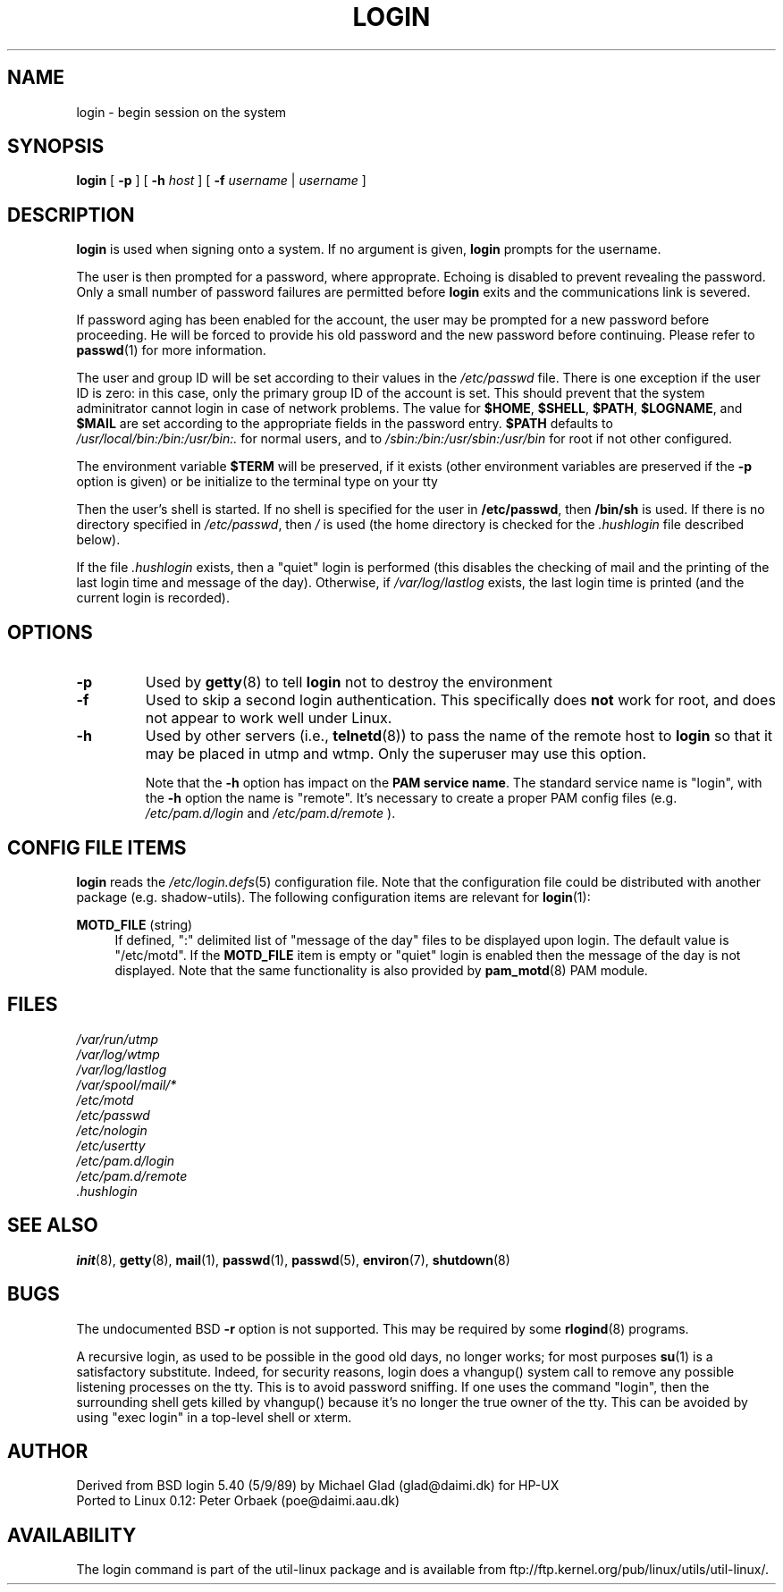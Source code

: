 .\" Copyright 1993 Rickard E. Faith (faith@cs.unc.edu)
.\" May be distributed under the GNU General Public License
.TH LOGIN 1 "March 2009" "util-linux" "User Commands"
.SH NAME
login \- begin session on the system
.SH SYNOPSIS
.B login
[
.BR \-p
] [
.BR \-h
.IR host
] [
.BR \-f
.IR username
|
.IR username
]
.SH DESCRIPTION
.B login
is used when signing onto a system.
If no argument is given,
.B login
prompts for the username.

The user is then prompted for a password, where approprate.  Echoing is
disabled to prevent revealing the password. Only a small number of password
failures are permitted before
.B login
exits and the communications link is severed.

If password aging has been enabled for the account, the user may be prompted
for a new password before proceeding. He will be forced to provide his old
password and the new password before continuing. Please refer to
.BR passwd (1)
for more information.

The user and group ID will be set according to their values in the
.I /etc/passwd
file. There is one exception if the user ID is zero: in this case,
only the primary group ID of the account is set. This should prevent
that the system adminitrator cannot login in case of network problems.
The value for
.BR $HOME ,
.BR $SHELL ,
.BR $PATH ,
.BR $LOGNAME ,
and
.B $MAIL
are set according to the appropriate fields in the password entry.
.B $PATH
defaults to
.I /usr/local/bin:/bin:/usr/bin:.
for normal users, and to
.I /sbin:/bin:/usr/sbin:/usr/bin
for root if not other configured.

The environment variable
.B $TERM
will be preserved, if it exists (other environment variables are
preserved if the
.B \-p
option is given) or be initialize to the terminal type on your tty

Then the user's shell is started. If no shell is specified for the
user in
.BR /etc/passwd ,
then
.B /bin/sh
is used.  If there is no directory specified in
.IR /etc/passwd ,
then
.I /
is used (the home directory is checked for the
.I .hushlogin
file described below).

If the file
.I .hushlogin
exists, then a "quiet" login is performed (this disables the checking
of mail and the printing of the last login time and message of the day).
Otherwise, if
.I /var/log/lastlog
exists, the last login time is printed (and the current login is
recorded).

.SH OPTIONS
.TP
.B \-p
Used by
.BR getty (8)
to tell
.B login
not to destroy the environment
.TP
.B \-f
Used to skip a second login authentication.  This specifically does
.B not
work for root, and does not appear to work well under Linux.
.TP
.B \-h
Used by other servers (i.e.,
.BR telnetd (8))
to pass the name of the remote host to
.B login
so that it may be placed in utmp and wtmp.  Only the superuser may use
this option.

Note that the \fB-h\fP option has impact on the \fBPAM service name\fP. The standard
service name is "login", with the \fB-h\fP option the name is "remote". It's
necessary to create a proper PAM config files (e.g.
.I /etc/pam.d/login
and 
.I /etc/pam.d/remote
).


.SH CONFIG FILE ITEMS
.B login
reads the
.IR /etc/login.defs (5)
configuration file. Note that the configuration file could be distributed with
another package (e.g. shadow-utils). The following configuration items are
relevant for
.BR login (1):
.PP
\fBMOTD_FILE\fR (string)
.RS 4
If defined, ":" delimited list of "message of the day" files to be displayed
upon login. The default value is "/etc/motd". If the \fBMOTD_FILE\fR item is
empty or "quiet" login is enabled then the message of the day is not displayed.
Note that the same functionality is also provided by
.BR pam_motd (8)
PAM module.
.RE

.SH FILES
.nf
.I /var/run/utmp
.I /var/log/wtmp
.I /var/log/lastlog
.I /var/spool/mail/*
.I /etc/motd
.I /etc/passwd
.I /etc/nologin
.I /etc/usertty
.I /etc/pam.d/login
.I /etc/pam.d/remote
.I .hushlogin
.fi
.SH "SEE ALSO"
.BR init (8),
.BR getty (8),
.BR mail (1),
.BR passwd (1),
.BR passwd (5),
.BR environ (7),
.BR shutdown (8)
.SH BUGS

The undocumented BSD
.B \-r
option is not supported.  This may be required by some
.BR rlogind (8)
programs.

A recursive login, as used to be possible in the good old days,
no longer works; for most purposes
.BR su (1)
is a satisfactory substitute. Indeed, for security reasons,
login does a vhangup() system call to remove any possible
listening processes on the tty. This is to avoid password
sniffing. If one uses the command "login", then the surrounding shell
gets killed by vhangup() because it's no longer the true owner of the tty.
This can be avoided by using "exec login" in a top-level shell or xterm.
.SH AUTHOR
Derived from BSD login 5.40 (5/9/89) by Michael Glad (glad@daimi.dk)
for HP-UX
.br
Ported to Linux 0.12: Peter Orbaek (poe@daimi.aau.dk)
.SH AVAILABILITY
The login command is part of the util-linux package and is available from
ftp://ftp.kernel.org/pub/linux/utils/util-linux/.
